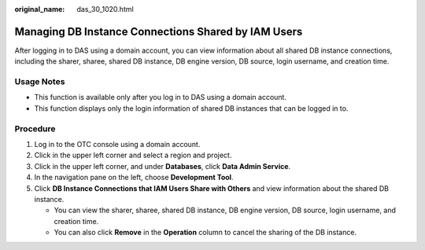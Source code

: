 :original_name: das_30_1020.html

.. _das_30_1020:

Managing DB Instance Connections Shared by IAM Users
====================================================

After logging in to DAS using a domain account, you can view information about all shared DB instance connections, including the sharer, sharee, shared DB instance, DB engine version, DB source, login username, and creation time.

Usage Notes
-----------

-  This function is available only after you log in to DAS using a domain account.
-  This function displays only the login information of shared DB instances that can be logged in to.

Procedure
---------

#. Log in to the OTC console using a domain account.
#. Click |image1| in the upper left corner and select a region and project.
#. Click |image2| in the upper left corner, and under **Databases**, click **Data Admin Service**.
#. In the navigation pane on the left, choose **Development Tool**.
#. Click **DB Instance Connections that IAM Users Share with Others** and view information about the shared DB instance.

   -  You can view the sharer, sharee, shared DB instance, DB engine version, DB source, login username, and creation time.
   -  You can also click **Remove** in the **Operation** column to cancel the sharing of the DB instance.

.. |image1| image:: /_static/images/en-us_image_0000001694653209.png
.. |image2| image:: /_static/images/en-us_image_0000001694653201.png
